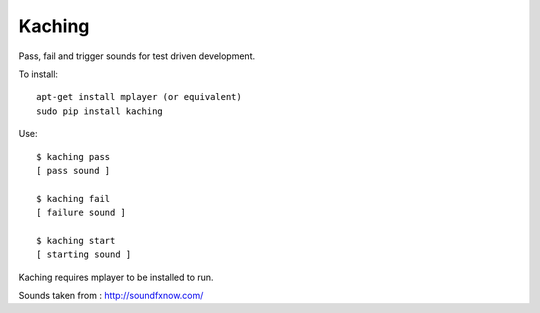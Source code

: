 Kaching
=======

Pass, fail and trigger sounds for test driven development.

To install::

    apt-get install mplayer (or equivalent)
    sudo pip install kaching

Use::

    $ kaching pass
    [ pass sound ]

    $ kaching fail
    [ failure sound ]

    $ kaching start
    [ starting sound ]

Kaching requires mplayer to be installed to run.

Sounds taken from : http://soundfxnow.com/

